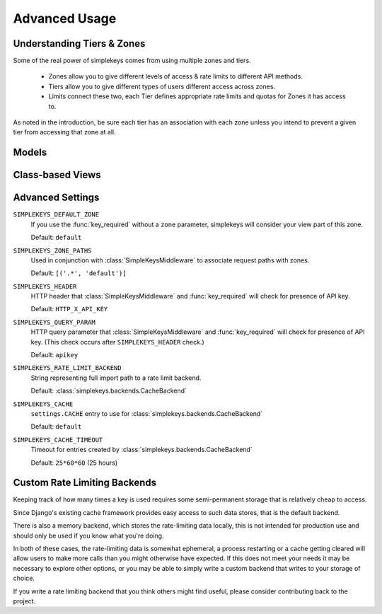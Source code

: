 Advanced Usage
==============

Understanding Tiers & Zones
---------------------------

Some of the real power of simplekeys comes from using multiple zones and tiers.

    * Zones allow you to give different levels of access & rate limits to different API methods.
    * Tiers allow you to give different types of users different access across zones.
    * Limits connect these two, each Tier defines appropriate rate limits and quotas for Zones it has access to.

As noted in the introduction, be sure each tier has an association with each
zone unless you intend to prevent a given tier from accessing that zone at all.

.. _models:

Models
------

.. py:module:: simplekeys.models

.. py:class:: Tier

    .. py:attribute:: slug

        internal name of the Tier (e.g. ``default``)

    .. py:attribute:: name

        human-readable name of the Tier (e.g. ``Default API Users``)

    simplekeys has the concept of different keys having different usage
    limits, this is done with Tiers.

    For example: you could define a silver tier and a gold tier, where gold
    tier keys have higher rate limits due to being trusted users.

    Each API key is associated with a single tier.

    If you only want to have one tier, it is recommended you call it
    ``default``.

.. py:class:: Zone

    .. py:attribute:: slug

        internal name of the Zone (e.g. ``default``)

    .. py:attribute:: name

        human-readable name of the Zone (e.g. ``Default API Methods``)

    simplekeys allows you to define different API zones.  This is intended to
    allow you to specify different rate limits for different API methods.

    Each tier can have different limitations defined on different zones.
    If a tier doesn't have any association with a zone it will not be allowed
    to access it, giving you fine grained control over which keys can access
    which endpoints.

    If all of your API methods will have the same rate limits, you can just
    use a single zone.  Default settings assume you call this ``default``.

.. py:class:: Limit

    .. py:attribute:: tier

        ForeignKey relationship to a :class:`Tier`

    .. py:attribute:: zone

        ForeignKey relationship to a :class:`Zone`

    .. py:attribute:: quota_requests

        How many requests to allow overall each day/month (according to ``quota_period``).

        This is independent of the ``requests_per_second`` and ``burst_size``,
        and sets a hard quota that the user cannot exceed in the given period.

    .. py:attribute:: quota_period

        Specifies if ``quota_requests`` is a daily or a monthly limitation.

        This relies upon whatever ``SIMPLEKEYS_RATE_LIMIT_BACKEND`` you're using
        storing data long enough.  If you're using the default cache-based backend
        you may want to configure ``SIMPLEKEYS_CACHE_TIMEOUT`` to be longer than a month
        if you're using a monthly quota.

    .. py:attribute:: requests_per_second

        Limits how quickly a user can access the API, regardless of their quota.

        It is possible for the user to briefly exceed this rate up to their ``burst_size``
        after which they'll be throttled back to this rate until they back off
        for a sufficient period of time.

        For specifics on this behavior you can read about 
        `token bucket <https://en.wikipedia.org/wiki/Token_bucket>`_
        rate-limiting.

    .. py:attribute:: burst_size

        The maximum number of requests allowed in a burst situation.  This should
        be configured to be somewhat higher than ``requests_per_second``.

.. py:class:: Key

    Keys are the tokens given to users to access the API.

    .. py:attribute:: key

        The actual key used for access, by default these are randomly generated UUIDs.

    .. py:attribute:: status

            * 'u' - Unactivated, requests will not be allowed, but validation will be. (If you're using the default views keys are created in this state and updated once the user confirms their email address.)
            * 'a' - Activated, requests will be allowed
            * 's' - Suspended, requests will not be allowed, neither will activation.

    .. py:attribute:: tier

        ForeignKey relationship to :class:`Tier` indicating which Tier this key has access to.

    .. py:attribute:: email

        Email address associated with the key.

    .. py:attribute:: name

        Name of individual associated with the key.

    .. py:attribute:: organization

        (Optional) organization associated with the key.

    .. py:attribute:: website

        (Optional) website associated with the key.

    .. py:attribute:: usage

        (Optional) Description of intended usage of the API key.

.. _views:

Class-based Views
-----------------

.. py:module:: simplekeys.views

.. py:class:: RegistrationView

    Presents user with a simple form they can fill out to obtain a key.

    Upon successful submission of the form a non-active key is created for the
    user, and an email is sent with a link that the user must click to verify
    their email address.

    Optional Arguments:

    template_name
        Name of template to use for registration form.

        This template should render the ``form`` context variable
        and provide a ``<form method="POST" action=".">`` to send the form
        contents back to the view for processing.

        Default: ``simplekeys/register.html``

    email_subject
        Subject of email sent to user.

        Default: ``API Key Registration``

    email_message_template
        Name of template to use for plain text email.

        This template is provided the newly-created ``Key`` instance as well
        as the fully-qualified ``confirmation_url`` based on the optional
        parameter described below.

        Default: ``simplekeys/confirmation_email.txt``

    from_email
        Email address from which to send.

        Default: ``DEFAULT_FROM_EMAIL``

    tier
        :ref:`tier` that will be used for permissions/rate limiting for this
        view.

        Default: ``default``

    redirect
        URL, view name, or model to redirect to after registration is complete.

        See `django's redirect shortcut <https://docs.djangoproject.com/en/1.11/topics/http/shortcuts/#redirect>`_ for options.

    confirmation_url
        URL to include in email, should match URL of :class:`ConfirmationView`

        If URL is a relative URL, will be appended to the current
        `Site` <https://docs.djangoproject.com/en/1.11/ref/contrib/sites/>`_

        Default: ``/confirm/``


.. py:class:: ConfirmationView

    After filling out the registration form the user is emailed a link to confirm
    their email address.  The user must visit this link to finish the process and
    activate their API key.

    This view is quite simple, when accessed via GET it will render
    ``confirmation_template_name`` and then when accessed via a successful POST
    will show ``confirmed_template_name``.

    If an attempt is made to access this view with invalid activation data
    this view returns an ``HttpResponseBadRequest`` 400 error.

    Optional Arguments:

    confirmation_template_name
        This template should render the ``form`` context variable
        and provide a ``<form method="POST" action=".">`` to send the form
        contents back to the view for processing.

        All fields on the form render as hidden, you can simply ask the user
        to press submit to proceed.

        Default: ``simplekeys/confirmation.html``

    confirmed_template
        Default: ``simplekeys/confirmed.html``

        This template is shown after the key is sucessfully activated.

        It is passed the newly activated ``Key`` instance, be sure to let the
        user know what their API key is!

.. _advanced-settings:

Advanced Settings
-----------------

``SIMPLEKEYS_DEFAULT_ZONE``
    If you use the :func:`key_required` without a ``zone`` parameter, 
    simplekeys will consider your view part of this zone.

    Default: ``default``

``SIMPLEKEYS_ZONE_PATHS``
    Used in conjunction with :class:`SimpleKeysMiddleware` to associate
    request paths with zones.

    Default: ``[('.*', 'default')]``

``SIMPLEKEYS_HEADER``
    HTTP header that :class:`SimpleKeysMiddleware` and :func:`key_required`
    will check for presence of API key.

    Default: ``HTTP_X_API_KEY``

``SIMPLEKEYS_QUERY_PARAM``
    HTTP query parameter that :class:`SimpleKeysMiddleware` and
    :func:`key_required` will check for presence of API key.
    (This check occurs after ``SIMPLEKEYS_HEADER`` check.)

    Default: ``apikey``

``SIMPLEKEYS_RATE_LIMIT_BACKEND``
    String representing full import path to a rate limit backend.

    Default: :class:`simplekeys.backends.CacheBackend`

``SIMPLEKEYS_CACHE``
    ``settings.CACHE`` entry to use for :class:`simplekeys.backends.CacheBackend`

    Default: ``default``

``SIMPLEKEYS_CACHE_TIMEOUT``
    Timeout for entries created by :class:`simplekeys.backends.CacheBackend`

    Default: ``25*60*60`` (25 hours)


Custom Rate Limiting Backends
-----------------------------

Keeping track of how many times a key is used requires some semi-permanent
storage that is relatively cheap to access.

Since Django's existing cache framework provides easy access to such data
stores, that is the default backend.

There is also a memory backend, which stores the rate-limiting data locally,
this is not intended for production use and should only be used if you know
what you're doing.

In both of these cases, the rate-limiting data is somewhat ephemeral, a
process restarting or a cache getting cleared will allow users to make more
calls than you might otherwise have expected.  If this does not meet your
needs it may be necessary to explore other options, or you may be able to
simply write a custom backend that writes to your storage of choice.

If you write a rate limiting backend that you think others might find useful,
please consider contributing back to the project.

